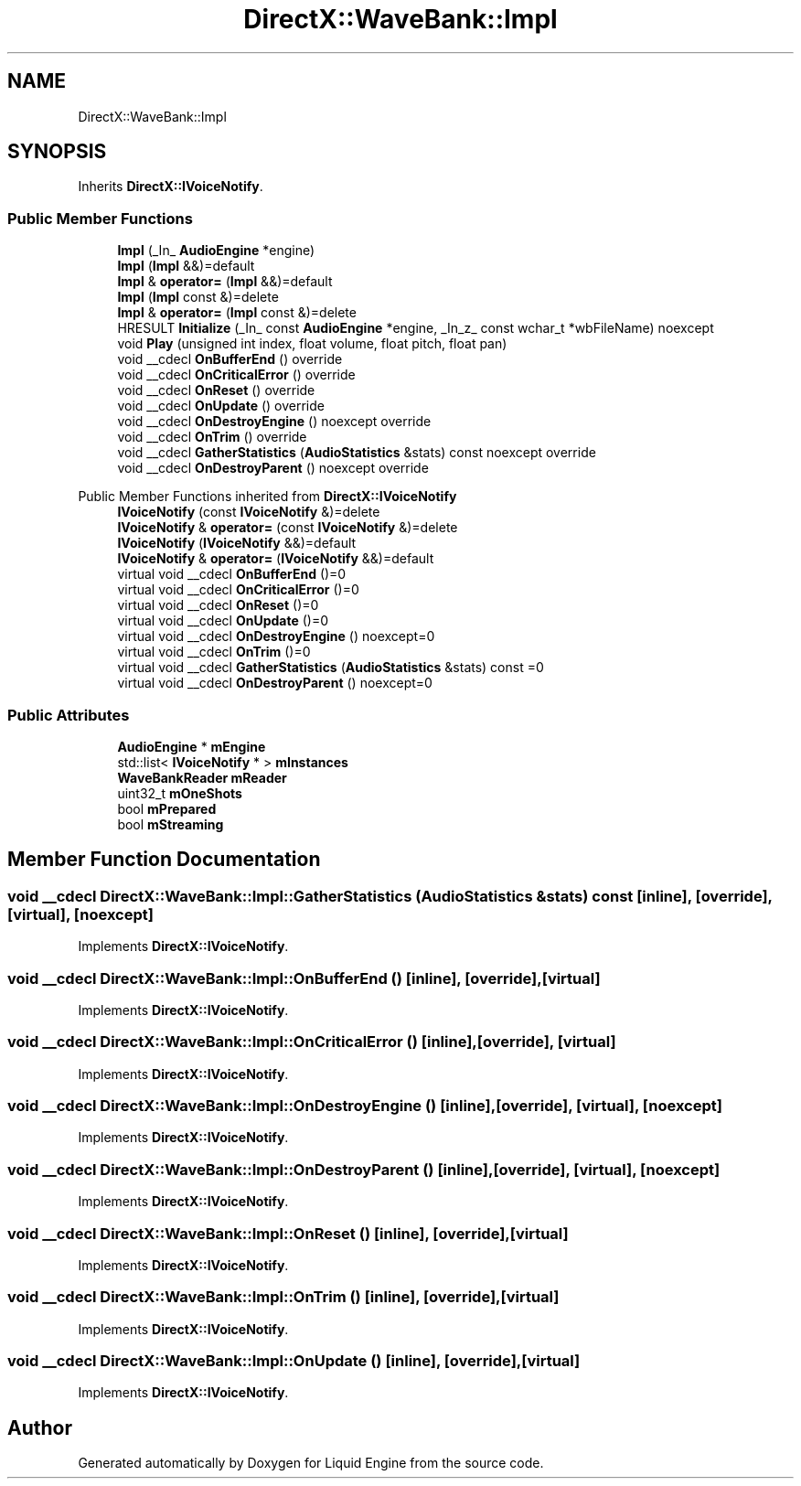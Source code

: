 .TH "DirectX::WaveBank::Impl" 3 "Fri Aug 11 2023" "Liquid Engine" \" -*- nroff -*-
.ad l
.nh
.SH NAME
DirectX::WaveBank::Impl
.SH SYNOPSIS
.br
.PP
.PP
Inherits \fBDirectX::IVoiceNotify\fP\&.
.SS "Public Member Functions"

.in +1c
.ti -1c
.RI "\fBImpl\fP (_In_ \fBAudioEngine\fP *engine)"
.br
.ti -1c
.RI "\fBImpl\fP (\fBImpl\fP &&)=default"
.br
.ti -1c
.RI "\fBImpl\fP & \fBoperator=\fP (\fBImpl\fP &&)=default"
.br
.ti -1c
.RI "\fBImpl\fP (\fBImpl\fP const &)=delete"
.br
.ti -1c
.RI "\fBImpl\fP & \fBoperator=\fP (\fBImpl\fP const &)=delete"
.br
.ti -1c
.RI "HRESULT \fBInitialize\fP (_In_ const \fBAudioEngine\fP *engine, _In_z_ const wchar_t *wbFileName) noexcept"
.br
.ti -1c
.RI "void \fBPlay\fP (unsigned int index, float volume, float pitch, float pan)"
.br
.ti -1c
.RI "void __cdecl \fBOnBufferEnd\fP () override"
.br
.ti -1c
.RI "void __cdecl \fBOnCriticalError\fP () override"
.br
.ti -1c
.RI "void __cdecl \fBOnReset\fP () override"
.br
.ti -1c
.RI "void __cdecl \fBOnUpdate\fP () override"
.br
.ti -1c
.RI "void __cdecl \fBOnDestroyEngine\fP () noexcept override"
.br
.ti -1c
.RI "void __cdecl \fBOnTrim\fP () override"
.br
.ti -1c
.RI "void __cdecl \fBGatherStatistics\fP (\fBAudioStatistics\fP &stats) const noexcept override"
.br
.ti -1c
.RI "void __cdecl \fBOnDestroyParent\fP () noexcept override"
.br
.in -1c

Public Member Functions inherited from \fBDirectX::IVoiceNotify\fP
.in +1c
.ti -1c
.RI "\fBIVoiceNotify\fP (const \fBIVoiceNotify\fP &)=delete"
.br
.ti -1c
.RI "\fBIVoiceNotify\fP & \fBoperator=\fP (const \fBIVoiceNotify\fP &)=delete"
.br
.ti -1c
.RI "\fBIVoiceNotify\fP (\fBIVoiceNotify\fP &&)=default"
.br
.ti -1c
.RI "\fBIVoiceNotify\fP & \fBoperator=\fP (\fBIVoiceNotify\fP &&)=default"
.br
.ti -1c
.RI "virtual void __cdecl \fBOnBufferEnd\fP ()=0"
.br
.ti -1c
.RI "virtual void __cdecl \fBOnCriticalError\fP ()=0"
.br
.ti -1c
.RI "virtual void __cdecl \fBOnReset\fP ()=0"
.br
.ti -1c
.RI "virtual void __cdecl \fBOnUpdate\fP ()=0"
.br
.ti -1c
.RI "virtual void __cdecl \fBOnDestroyEngine\fP () noexcept=0"
.br
.ti -1c
.RI "virtual void __cdecl \fBOnTrim\fP ()=0"
.br
.ti -1c
.RI "virtual void __cdecl \fBGatherStatistics\fP (\fBAudioStatistics\fP &stats) const =0"
.br
.ti -1c
.RI "virtual void __cdecl \fBOnDestroyParent\fP () noexcept=0"
.br
.in -1c
.SS "Public Attributes"

.in +1c
.ti -1c
.RI "\fBAudioEngine\fP * \fBmEngine\fP"
.br
.ti -1c
.RI "std::list< \fBIVoiceNotify\fP * > \fBmInstances\fP"
.br
.ti -1c
.RI "\fBWaveBankReader\fP \fBmReader\fP"
.br
.ti -1c
.RI "uint32_t \fBmOneShots\fP"
.br
.ti -1c
.RI "bool \fBmPrepared\fP"
.br
.ti -1c
.RI "bool \fBmStreaming\fP"
.br
.in -1c
.SH "Member Function Documentation"
.PP 
.SS "void __cdecl DirectX::WaveBank::Impl::GatherStatistics (\fBAudioStatistics\fP & stats) const\fC [inline]\fP, \fC [override]\fP, \fC [virtual]\fP, \fC [noexcept]\fP"

.PP
Implements \fBDirectX::IVoiceNotify\fP\&.
.SS "void __cdecl DirectX::WaveBank::Impl::OnBufferEnd ()\fC [inline]\fP, \fC [override]\fP, \fC [virtual]\fP"

.PP
Implements \fBDirectX::IVoiceNotify\fP\&.
.SS "void __cdecl DirectX::WaveBank::Impl::OnCriticalError ()\fC [inline]\fP, \fC [override]\fP, \fC [virtual]\fP"

.PP
Implements \fBDirectX::IVoiceNotify\fP\&.
.SS "void __cdecl DirectX::WaveBank::Impl::OnDestroyEngine ()\fC [inline]\fP, \fC [override]\fP, \fC [virtual]\fP, \fC [noexcept]\fP"

.PP
Implements \fBDirectX::IVoiceNotify\fP\&.
.SS "void __cdecl DirectX::WaveBank::Impl::OnDestroyParent ()\fC [inline]\fP, \fC [override]\fP, \fC [virtual]\fP, \fC [noexcept]\fP"

.PP
Implements \fBDirectX::IVoiceNotify\fP\&.
.SS "void __cdecl DirectX::WaveBank::Impl::OnReset ()\fC [inline]\fP, \fC [override]\fP, \fC [virtual]\fP"

.PP
Implements \fBDirectX::IVoiceNotify\fP\&.
.SS "void __cdecl DirectX::WaveBank::Impl::OnTrim ()\fC [inline]\fP, \fC [override]\fP, \fC [virtual]\fP"

.PP
Implements \fBDirectX::IVoiceNotify\fP\&.
.SS "void __cdecl DirectX::WaveBank::Impl::OnUpdate ()\fC [inline]\fP, \fC [override]\fP, \fC [virtual]\fP"

.PP
Implements \fBDirectX::IVoiceNotify\fP\&.

.SH "Author"
.PP 
Generated automatically by Doxygen for Liquid Engine from the source code\&.
